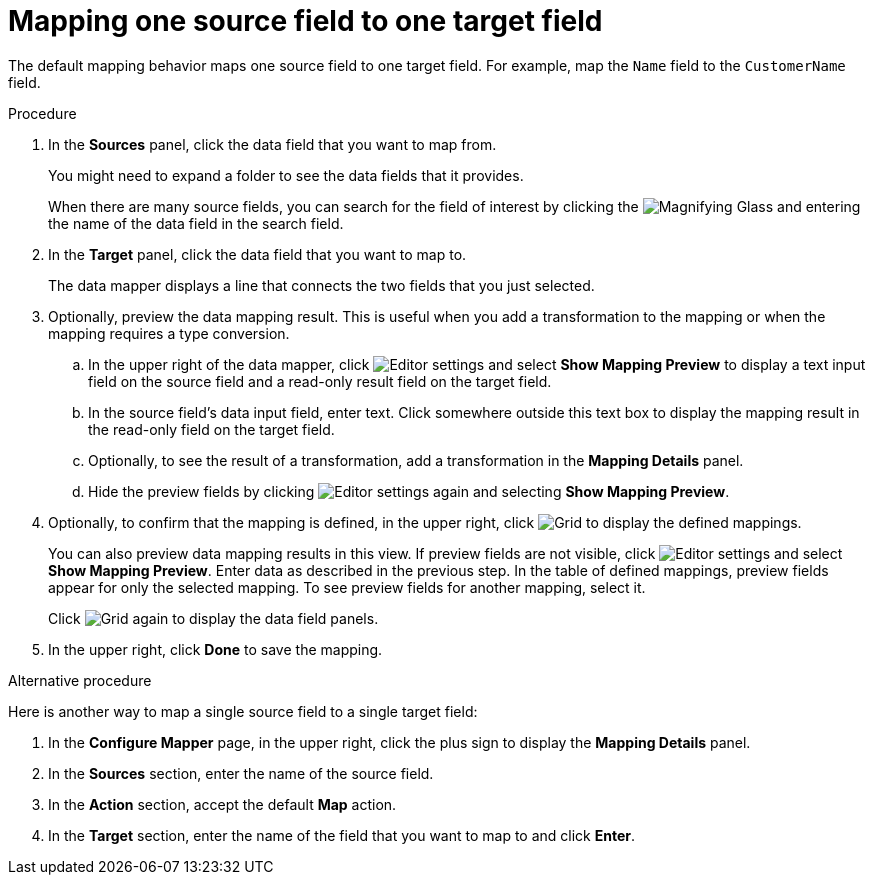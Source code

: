 [id='map-one-source-field-to-one-target-field']
= Mapping one source field to one target field

The default mapping behavior maps one source field to one target field.
For example, map the `Name` field to the `CustomerName` field.

.Procedure

. In the *Sources* panel, click the data field that you want to map from.
+
You might need to expand a folder to see the data fields that it
provides.
+
When there are many source fields, you can search for the
field of interest by clicking the
image:magnifying-glass.png[Magnifying Glass] and entering
the name of the data field in the search field.
. In the *Target* panel, click the data field that you want to map to.
+
The data mapper displays a line that connects the two fields that you just
selected.

. Optionally, preview the data mapping result. This is useful when
you add a transformation to the mapping or when the mapping requires
a type conversion.
.. In the upper right of the data mapper, click
image:EditorSettings.png[Editor settings] and select
*Show Mapping Preview* to display a text input field on the source
field and a read-only result field on the target field.
.. In the source field's data input field, enter text. Click somewhere
outside this text box to display
the mapping result in the read-only field on the target field.
.. Optionally, to see the result of a transformation, add a transformation
in the *Mapping Details* panel.

.. Hide the preview fields by clicking
image:images/EditorSettings.png[Editor settings] again and selecting
*Show Mapping Preview*.

. Optionally, to confirm that the mapping is defined, in the upper right, click
image:grid.png[Grid] to display the defined mappings.

+
You can also preview data mapping results in this view.
If preview fields are not visible,
click image:EditorSettings.png[Editor settings] and select
*Show Mapping Preview*. Enter data as described in the previous step.
In the table of defined mappings, preview fields
appear for only the selected mapping. To see preview fields for another
mapping, select it.
+
Click image:grid.png[Grid] again to display the data field
panels.
. In the upper right, click *Done* to save the mapping.

.Alternative procedure
Here is another way to map a single source field to a single target
field:

. In the *Configure Mapper* page, in the upper right, click the plus sign
to display the *Mapping Details* panel.
. In the *Sources* section, enter
the name of the source field.
. In the *Action* section, accept the
default *Map* action.
. In the *Target* section, enter the name of the
field that you want to map to and click *Enter*.
